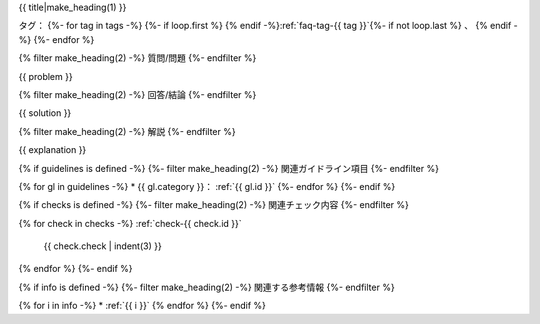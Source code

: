 .. _faq-{{ id }}:

{{ title|make_heading(1) }}

タグ：
{%- for tag in tags -%}
{%- if loop.first %} {% endif -%}:ref:`faq-tag-{{ tag }}`{%- if not loop.last %} 、 {% endif -%}
{%- endfor %}

{% filter make_heading(2) -%}
質問/問題
{%- endfilter %}

{{ problem }}

{% filter make_heading(2) -%}
回答/結論
{%- endfilter %}

{{ solution }}

{% filter make_heading(2) -%}
解説
{%- endfilter %}

{{ explanation }}

{% if guidelines is defined -%}
{%- filter make_heading(2) -%}
関連ガイドライン項目
{%- endfilter %}

{% for gl in guidelines -%}
*  {{ gl.category }}： :ref:`{{ gl.id }}`
{%- endfor %}
{%- endif %}

{% if checks is defined -%}
{%- filter make_heading(2) -%}
関連チェック内容
{%- endfilter %}

{% for check in checks -%}
:ref:`check-{{ check.id }}`
   {{ check.check | indent(3) }}
{% endfor %}
{%- endif %}

{% if info is defined -%}
{%- filter make_heading(2) -%}
関連する参考情報
{%- endfilter %}

{% for i in info -%}
*  :ref:`{{ i }}`
{% endfor %}
{%- endif %}

